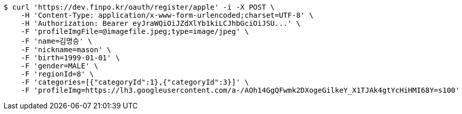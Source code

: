[source,bash]
----
$ curl 'https://dev.finpo.kr/oauth/register/apple' -i -X POST \
    -H 'Content-Type: application/x-www-form-urlencoded;charset=UTF-8' \
    -H 'Authorization: Bearer eyJraWQiOiJZdXlYb1kiLCJhbGciOiJSU...' \
    -F 'profileImgFile=@imagefile.jpeg;type=image/jpeg' \
    -F 'name=김명승' \
    -F 'nickname=mason' \
    -F 'birth=1999-01-01' \
    -F 'gender=MALE' \
    -F 'regionId=8' \
    -F 'categories=[{"categoryId":1},{"categoryId":3}]' \
    -F 'profileImg=https://lh3.googleusercontent.com/a-/AOh14GgQFwmk2DXogeGilkeY_X1TJAk4gtYcHiHMI68Y=s100'
----